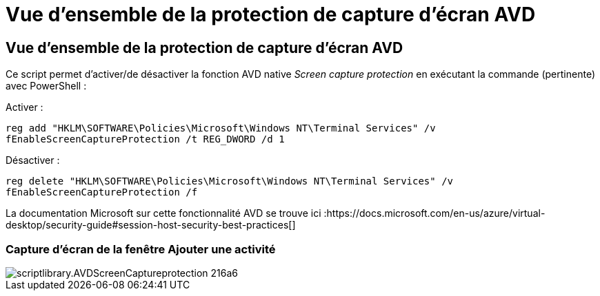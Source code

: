 = Vue d'ensemble de la protection de capture d'écran AVD
:allow-uri-read: 




== Vue d'ensemble de la protection de capture d'écran AVD

Ce script permet d'activer/de désactiver la fonction AVD native _Screen capture protection_ en exécutant la commande (pertinente) avec PowerShell :

Activer :

`reg add "HKLM\SOFTWARE\Policies\Microsoft\Windows NT\Terminal Services" /v fEnableScreenCaptureProtection /t REG_DWORD /d 1`

Désactiver :

`reg delete "HKLM\SOFTWARE\Policies\Microsoft\Windows NT\Terminal Services" /v fEnableScreenCaptureProtection /f`

La documentation Microsoft sur cette fonctionnalité AVD se trouve ici :https://docs.microsoft.com/en-us/azure/virtual-desktop/security-guide#session-host-security-best-practices[]



=== Capture d'écran de la fenêtre Ajouter une activité

image::scriptlibrary.AVDScreenCaptureProtection-216a6.png[scriptlibrary.AVDScreenCaptureprotection 216a6]
